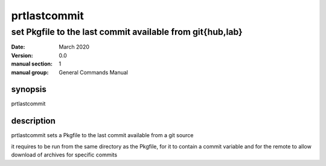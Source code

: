 -------------
prtlastcommit
-------------

set Pkgfile to the last commit available from git{hub,lab}
==========================================================

:date: March 2020
:version: 0.0
:manual section: 1
:manual group: General Commands Manual

synopsis
--------
prtlastcommit

description
-----------
prtlastcommit sets a Pkgfile to the last commit available from a git source

it requires to be run from the same directory as the Pkgfile, for it to contain a commit variable and for the remote to allow download of archives for specific commits
